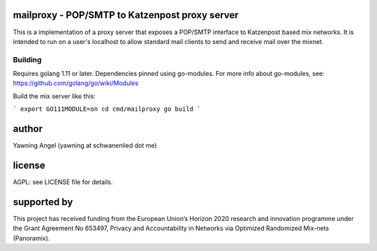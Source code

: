 

.. image:: https://travis-ci.org/katzenpost/mailproxy.svg?branch=master
  :target: https://travis-ci.org/katzenpost/mailproxy

.. image:: https://godoc.org/github.com/katzenpost/mailproxy?status.svg
  :target: https://godoc.org/github.com/katzenpost/mailproxy


mailproxy - POP/SMTP to Katzenpost proxy server
===============================================

This is a implementation of a proxy server that exposes a POP/SMTP interface
to Katzenpost based mix networks. It is intended to run on a user's localhost
to allow standard mail clients to send and receive mail over the mixnet.


Building
--------

Requires golang 1.11 or later. Dependencies pinned using go-modules.
For more info about go-modules, see: https://github.com/golang/go/wiki/Modules

Build the mix server like this:

```
export GO111MODULE=on
cd cmd/mailproxy
go build
```

author
======

Yawning Angel (yawning at schwanenlied dot me)


license
=======

AGPL: see LICENSE file for details.


supported by
============

.. image:: https://katzenpost.mixnetworks.org/_static/images/eu-flag-tiny.jpg

This project has received funding from the European Union’s Horizon 2020
research and innovation programme under the Grant Agreement No 653497, Privacy
and Accountability in Networks via Optimized Randomized Mix-nets (Panoramix).
